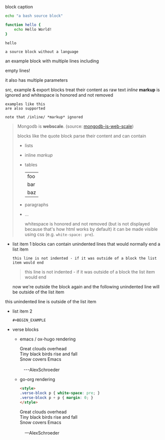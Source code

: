#+CAPTION: block caption
#+BEGIN_SRC bash :results raw
echo "a bash source block"

function hello {
    echo Hello World!
}

hello
#+END_SRC

#+BEGIN_SRC
a source block without a language
#+END_SRC

#+BEGIN_EXAMPLE foo bar baz
an example block with
multiple lines including


empty lines!

it also has multiple parameters

src, example & export blocks treat their content as raw text
/inline/ *markup* is ignored
      and whitespace is honored and not removed
#+END_EXAMPLE

: examples like this
: are also supported
:
: note that /inline/ *markup* ignored

#+BEGIN_QUOTE
Mongodb is *webscale*. (source: [[http://www.mongodb-is-web-scale.com/][mongodb-is-web-scale]])

blocks like the quote block parse their content and can contain
- lists
- inline /markup/
- tables
  | foo |
  | bar |
  | baz |
- paragraphs
- ...

      whitespace is honored and not removed (but is not displayed because that's how html works by default)
        it can be made visible using css (e.g. =white-space: pre=).
#+END_QUOTE

#+BEGIN_EXPORT html
<script>
console.log("Hello World!")
</script>
#+END_EXPORT

- list item 1
  blocks can contain unindented lines that would normally end a list item
  #+BEGIN_EXAMPLE
this line is not indented - if it was outside of a block the list item would end
  #+END_EXAMPLE
  #+BEGIN_QUOTE
this line is not indented - if it was outside of a block the list item would end
  #+END_QUOTE
  now we're outside the block again and the following unindented line will be outside of the list item
this unindented line is outside of the list item
- list item 2
  #+BEGIN_SRC
  #+BEGIN_EXAMPLE
  #+END_SRC
  #+END_EXAMPLE

  #+BEGIN_QUOTE
  #+BEGIN_EXAMPLE
  #+END_QUOTE
  #+END_EXAMPLE
  #+END_QUOTE

- verse blocks
  - emacs / ox-hugo rendering
    #+BEGIN_EXPORT html
    <p class="verse">
    Great clouds overhead<br />
    Tiny black birds rise and fall<br />
    Snow covers Emacs<br />
    <br />
    &nbsp;&nbsp;&nbsp;---AlexSchroeder<br />
    </p>
    #+END_EXPORT
  - go-org rendering
    #+BEGIN_SRC html
    <style>
    .verse-block p { white-space: pre; }
    .verse-block p + p { margin: 0; }
    </style>
    #+END_SRC

    #+BEGIN_EXPORT html
    <style>
    .verse-block p { white-space: pre; }
    .verse-block p + p { margin: 0; }
    </style>
    #+END_EXPORT

    #+BEGIN_VERSE
    Great clouds overhead
    Tiny black birds rise and fall
    Snow covers Emacs

        ---AlexSchroeder
    #+END_VERSE
